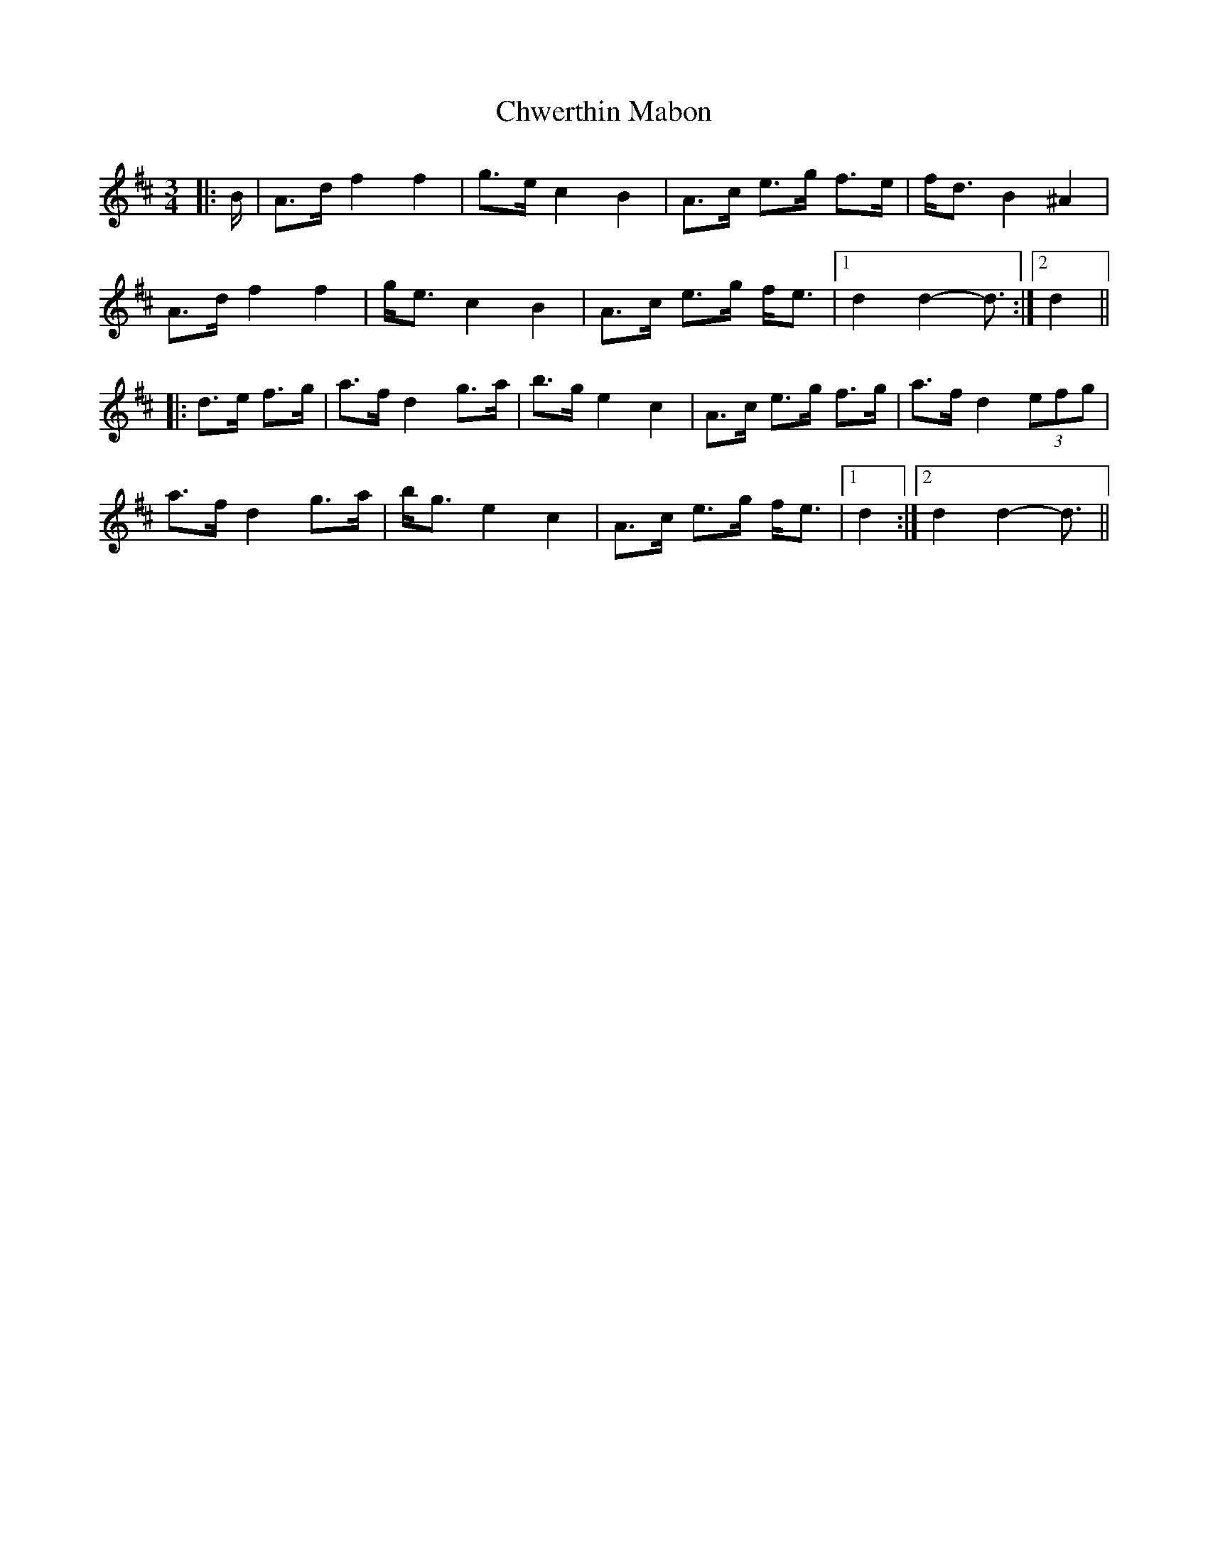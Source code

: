 X: 7167
T: Chwerthin Mabon
R: mazurka
M: 3/4
K: Dmajor
|:B/|A>d f2 f2|g>e c2 B2|A>c e>g f>e|f<d B2 ^A2|
A>d f2 f2|g<e c2 B2|A>c e>g f<e|1 d2 d2- d3/2:|2 d2||
|:d>e f>g|a>f d2 g>a|b>g e2 c2|A>c e>g f>g|a>f d2 (3efg|
a>f d2 g>a|b<g e2 c2|A>c e>g f<e|1 d2:|2 d2 d2- d3/2||

